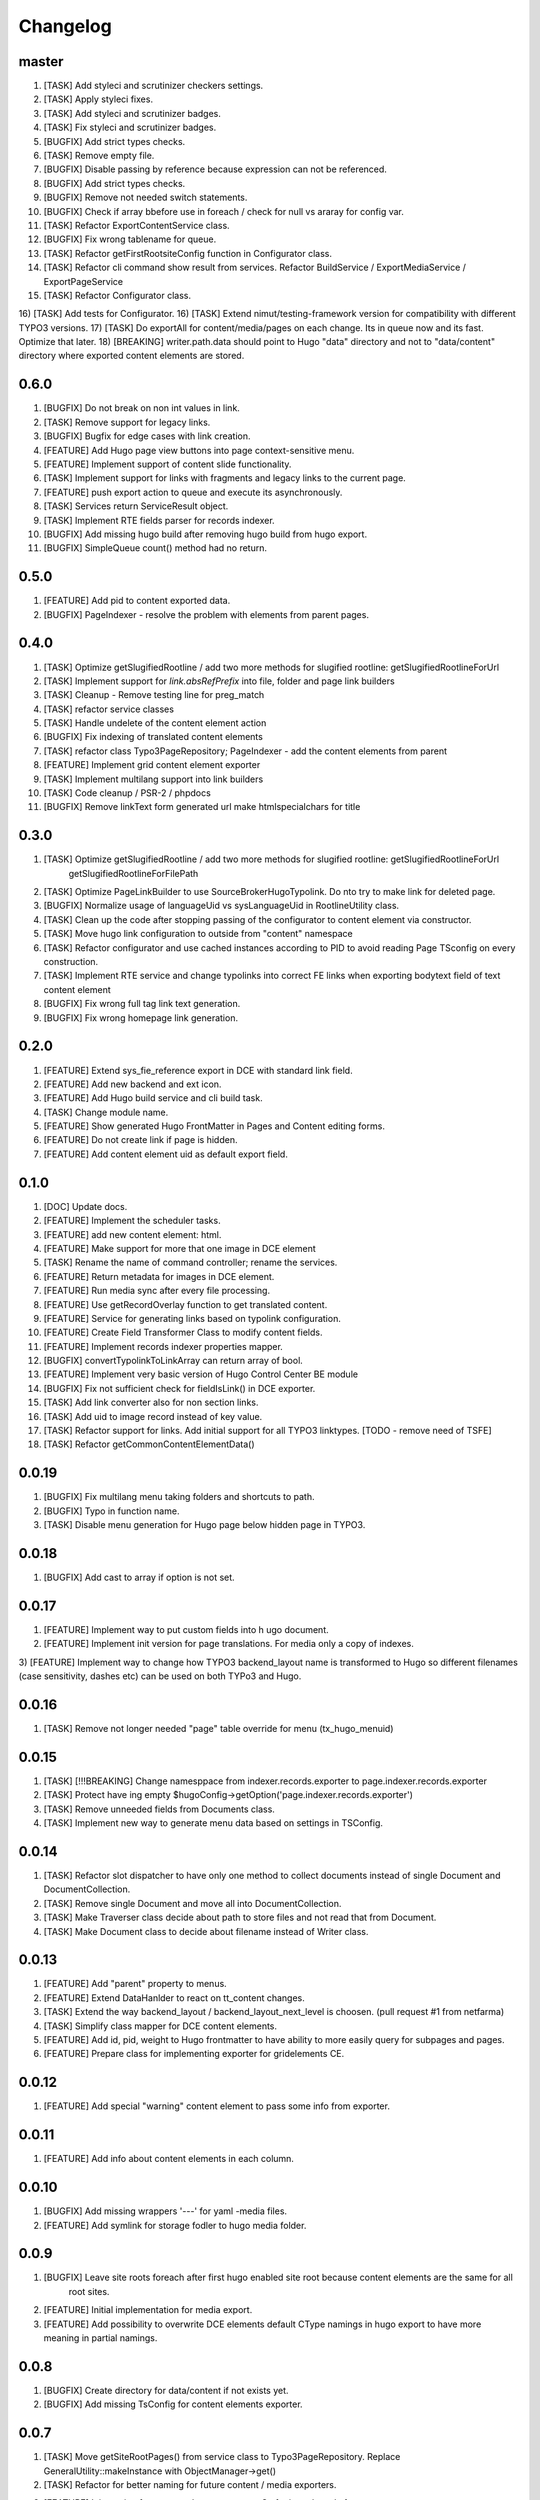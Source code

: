 Changelog
---------

master
~~~~~~~
1) [TASK] Add styleci and scrutinizer checkers settings.
2) [TASK] Apply styleci fixes.
3) [TASK] Add styleci and scrutinizer badges.
4) [TASK] Fix styleci and scrutinizer badges.
5) [BUGFIX] Add strict types checks.
6) [TASK] Remove empty file.
7) [BUGFIX] Disable passing by reference because expression can not be referenced.
8) [BUGFIX] Add strict types checks.
9) [BUGFIX] Remove not needed switch statements.
10) [BUGFIX] Check if array bbefore use in foreach / check for null vs araray for config var.
11) [TASK] Refactor ExportContentService class.
12) [BUGFIX] Fix wrong tablename for queue.
13) [TASK] Refactor getFirstRootsiteConfig function in Configurator class.
14) [TASK] Refactor cli command show result from services. Refactor BuildService / ExportMediaService / ExportPageService
15) [TASK] Refactor Configurator class.
16) [TASK] Add tests for Configurator.
16) [TASK] Extend nimut/testing-framework version for compatibility with different TYPO3 versions.
17) [TASK] Do exportAll for content/media/pages on each change. Its in queue now and its fast. Optimize that later.
18) [BREAKING] writer.path.data should point to Hugo "data" directory and not to "data/content" directory where exported content elements are stored.

0.6.0
~~~~~
1) [BUGFIX] Do not break on non int values in link.
2) [TASK] Remove support for legacy links.
3) [BUGFIX] Bugfix for edge cases with link creation.
4) [FEATURE] Add Hugo page view buttons into page context-sensitive menu.
5) [FEATURE] Implement support of content slide functionality.
6) [TASK] Implement support for links with fragments and legacy links to the current page.
7) [FEATURE] push export action to queue and execute its asynchronously.
8) [TASK] Services return ServiceResult object.
9) [TASK] Implement RTE fields parser for records indexer.
10) [BUGFIX] Add missing hugo build after removing hugo build from hugo export.
11) [BUGFIX] SimpleQueue count() method had no return.

0.5.0
~~~~~
1) [FEATURE] Add pid to content exported data.
2) [BUGFIX] PageIndexer - resolve the problem with elements from parent pages.

0.4.0
~~~~~
1) [TASK] Optimize getSlugifiedRootline / add two more methods for slugified rootline: getSlugifiedRootlineForUrl
2) [TASK] Implement support for `link.absRefPrefix` into file, folder and page link builders
3) [TASK] Cleanup - Remove testing line for preg_match
4) [TASK] refactor service classes
5) [TASK] Handle undelete of the content element action
6) [BUGFIX] Fix indexing of translated content elements
7) [TASK] refactor class Typo3PageRepository; PageIndexer - add the content elements from parent
8) [FEATURE] Implement grid content element exporter
9) [TASK] Implement multilang support into link builders
10) [TASK] Code cleanup / PSR-2 / phpdocs
11) [BUGFIX] Remove linkText form generated url make htmlspecialchars for title

0.3.0
~~~~~
1) [TASK] Optimize getSlugifiedRootline / add two more methods for slugified rootline: getSlugifiedRootlineForUrl
    getSlugifiedRootlineForFilePath
2) [TASK] Optimize PageLinkBuilder to use SourceBroker\Hugo\Typolink. Do nto try to make link for deleted page.
3) [BUGFIX] Normalize usage of languageUid vs sysLanguageUid in RootlineUtility class.
4) [TASK] Clean up the code after stopping passing of the configurator to content element via constructor.
5) [TASK] Move hugo link configuration to outside from "content" namespace
6) [TASK] Refactor configurator and use cached instances according to PID to avoid reading Page TSconfig on every construction.
7) [TASK] Implement RTE service and change typolinks into correct FE links when exporting bodytext field of text content element
8) [BUGFIX] Fix wrong full tag link text generation.
9) [BUGFIX] Fix wrong homepage link generation.

0.2.0
~~~~~~
1) [FEATURE] Extend sys_fie_reference export in DCE with standard link field.
2) [FEATURE] Add new backend and ext icon.
3) [FEATURE] Add Hugo build service and cli build task.
4) [TASK] Change module name.
5) [FEATURE] Show generated Hugo FrontMatter in Pages and Content editing forms.
6) [FEATURE] Do not create link if page is hidden.
7) [FEATURE] Add content element uid as default export field.

0.1.0
~~~~~~
1) [DOC] Update docs.
2) [FEATURE] Implement the scheduler tasks.
3) [FEATURE] add new content element: html.
4) [FEATURE] Make support for more that one image in DCE element
5) [TASK] Rename the name of command controller; rename the services.
6) [FEATURE] Return metadata for images in DCE element.
7) [FEATURE] Run media sync after every file processing.
8) [FEATURE] Use getRecordOverlay function to get translated content.
9) [FEATURE] Service for generating links based on typolink configuration.
10) [FEATURE] Create Field Transformer Class to modify content fields.
11) [FEATURE] Implement records indexer properties mapper.
12) [BUGFIX] convertTypolinkToLinkArray can return array of bool.
13) [FEATURE] Implement very basic version of Hugo Control Center BE module
14) [BUGFIX] Fix not sufficient check for fieldIsLink() in DCE exporter.
15) [TASK] Add link converter also for non section links.
16) [TASK] Add uid to image record instead of key value.
17) [TASK] Refactor support for links. Add initial support for all TYPO3 linktypes. [TODO - remove need of TSFE]
18) [TASK] Refactor getCommonContentElementData()

0.0.19
~~~~~~
1) [BUGFIX] Fix multilang menu taking folders and shortcuts to path.
2) [BUGFIX] Typo in function name.
3) [TASK] Disable menu generation for Hugo page below hidden page in TYPO3.

0.0.18
~~~~~~
1) [BUGFIX] Add cast to array if option is not set.

0.0.17
~~~~~~

1) [FEATURE] Implement way to put custom fields into h  ugo document.
2) [FEATURE] Implement init version for page translations. For media only a copy of indexes.
3) [FEATURE] Implement way to change how TYPO3 backend_layout name is transformed to Hugo so different filenames (case
sensitivity, dashes etc) can be used on both TYPo3 and Hugo.

0.0.16
~~~~~~

1) [TASK] Remove not longer needed "page" table override for menu (tx_hugo_menuid)

0.0.15
~~~~~~

1) [TASK] [!!!BREAKING] Change namesppace from indexer.records.exporter to page.indexer.records.exporter
2) [TASK] Protect have ing empty $hugoConfig->getOption('page.indexer.records.exporter')
3) [TASK] Remove unneeded fields from Documents class.
4) [TASK] Implement new way to generate menu data based on settings in TSConfig.

0.0.14
~~~~~~

1) [TASK] Refactor slot dispatcher to have only one method to collect documents instead of single Document and DocumentCollection.
2) [TASK] Remove single Document and move all into DocumentCollection.
3) [TASK] Make Traverser class decide about path to store files and not read that from Document.
4) [TASK] Make Document class to decide about filename instead of Writer class.

0.0.13
~~~~~~

1) [FEATURE] Add "parent" property to menus.
2) [FEATURE] Extend DataHanlder to react on tt_content changes.
3) [TASK] Extend the way backend_layout / backend_layout_next_level is choosen. (pull request #1 from netfarma)
4) [TASK] Simplify class mapper for DCE content elements.
5) [FEATURE] Add id, pid, weight to Hugo frontmatter to have ability to more easily query for subpages and pages.
6) [FEATURE] Prepare class for implementing exporter for gridelements CE.


0.0.12
~~~~~~

1) [FEATURE] Add special "warning" content element to pass some info from exporter.

0.0.11
~~~~~~

1) [FEATURE] Add info about content elements in each column.

0.0.10
~~~~~~

1) [BUGFIX] Add missing wrappers '---' for yaml -media files.
2) [FEATURE] Add symlink for storage fodler to hugo media folder.

0.0.9
~~~~~

1) [BUGFIX] Leave site roots foreach after first hugo enabled site root because content elements are the same for all
    root sites.
2) [FEATURE] Initial implementation for media export.
3) [FEATURE] Add possibility to overwrite DCE elements default CType namings in hugo export to have more meaning
   in partial namings.

0.0.8
~~~~~

1) [BUGFIX] Create directory for data/content if not exists yet.
2) [BUGFIX] Add missing TsConfig for content elements exporter.

0.0.7
~~~~~
1) [TASK] Move getSiteRootPages() from service class to Typo3PageRepository.
   Replace GeneralUtility::makeInstance with ObjectManager->get()
2) [TASK] Refactor for better naming for future content / media exporters.
3) [FEATURE] Init version for content element exporter. So far it works only from
    cli level and for header / text and dce content elements.

0.0.6
~~~~~
1) [FEATURE] Run hugo build after export tree finish. Init verison to be improved.

0.0.5
~~~~~
1) [TASK] Rename PageTraverser to TreeTraverser
2) [TASK] Rename metaData to frontMatter in Document class.
3) [TASK] Add support to disable tree export - its possible now to now export for some site root trees.
4) [TASK] Rename values of hugo menu identifiers in TYPO3.
5) [TASK] Add simple support for menu (assign menu, menu identifier, add weight)
6) [TASK] Make YamlWriter->clean() to be more safe in case wrong set of path to store.
7) [TASK] Exclude media folder from cleaning by Writer calss.
8) [FEATURE] Add DataHanler support for events in TYPO3 like add / delete / move page to regenerate content.

0.0.4
~~~~~
1) [BUGFIX] Fix lacking YAML "---" separator in md file / fix wrong extension for yaml writer.
2) [TASK] Remove auto finding for root page in Configurator / refactor Configurator class.
3) [FEATURE] Introduce support for multi site root. Each of site root should have own configuration of writer pathes
    to export content to separate folders.
4) [BUGFIX] Remove not needed ImageoptCommandController scheduler task init.
5) [TASK] Add folders to ignore after installing vendors.
6) [TASK] Add dummy "layout" value for having beginning working solution.

0.0.3
~~~~~
1) [TASK] Add cocur/slugify dependency.

0.0.2
~~~~~
1) [TASK] Add composer.json file.
2) [DOCS] Docs fixes.

0.0.1
~~~~~
1) Init version.
